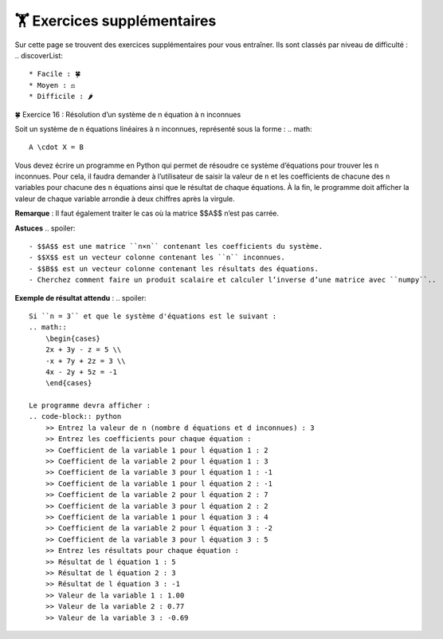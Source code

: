 🏋️ Exercices supplémentaires
=========================
.. slide::
Sur cette page se trouvent des exercices supplémentaires pour vous entraîner. Ils sont classés par niveau de difficulté :
.. discoverList::
    * Facile : 🍀
    * Moyen : ⚖️
    * Difficile : 🌶️

🍀 Exercice 16 : Résolution d’un système de n équation à n inconnues

Soit un système de n équations linéaires à n inconnues, représenté sous la forme :  
.. math::
    A \cdot X = B

Vous devez écrire un programme en Python qui permet de résoudre ce système d’équations pour trouver les ``n`` inconnues. Pour cela, il faudra demander à l’utilisateur de saisir la valeur de ``n`` et les coefficients de chacune des ``n`` variables pour chacune des ``n`` équations ainsi que le résultat de chaque équations. À la fin, le programme doit afficher la valeur de chaque variable arrondie à deux chiffres après la virgule.  

**Remarque** : Il faut également traiter le cas où la matrice $$A$$ n’est pas carrée.

**Astuces**
.. spoiler::
    - $$A$$ est une matrice ``n×n`` contenant les coefficients du système.
    - $$X$$ est un vecteur colonne contenant les ``n`` inconnues.
    - $$B$$ est un vecteur colonne contenant les résultats des équations.
    - Cherchez comment faire un produit scalaire et calculer l’inverse d’une matrice avec ``numpy``.. 

**Exemple de résultat attendu** :
.. spoiler::
        
    Si ``n = 3`` et que le système d'équations est le suivant :
    .. math::
        \begin{cases}
        2x + 3y - z = 5 \\
        -x + 7y + 2z = 3 \\
        4x - 2y + 5z = -1
        \end{cases}

    Le programme devra afficher :
    .. code-block:: python
        >> Entrez la valeur de n (nombre d équations et d inconnues) : 3
        >> Entrez les coefficients pour chaque équation :
        >> Coefficient de la variable 1 pour l équation 1 : 2
        >> Coefficient de la variable 2 pour l équation 1 : 3
        >> Coefficient de la variable 3 pour l équation 1 : -1
        >> Coefficient de la variable 1 pour l équation 2 : -1
        >> Coefficient de la variable 2 pour l équation 2 : 7
        >> Coefficient de la variable 3 pour l équation 2 : 2
        >> Coefficient de la variable 1 pour l équation 3 : 4
        >> Coefficient de la variable 2 pour l équation 3 : -2
        >> Coefficient de la variable 3 pour l équation 3 : 5
        >> Entrez les résultats pour chaque équation :
        >> Résultat de l équation 1 : 5
        >> Résultat de l équation 2 : 3
        >> Résultat de l équation 3 : -1
        >> Valeur de la variable 1 : 1.00
        >> Valeur de la variable 2 : 0.77
        >> Valeur de la variable 3 : -0.69